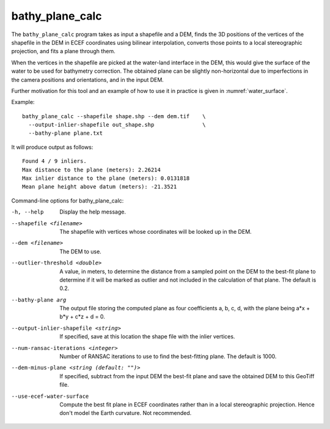 .. _bathy_plane_calc:

bathy_plane_calc
----------------

The ``bathy_plane_calc`` program takes as input a shapefile and a DEM,
finds the 3D positions of the vertices of the shapefile in the DEM in
ECEF coordinates using bilinear interpolation, converts those points
to a local stereographic projection, and fits a plane through
them. 

When the vertices in the shapefile are picked at the water-land
interface in the DEM, this would give the surface of the water to be
used for bathymetry correction. The obtained plane can be slightly
non-horizontal due to imperfections in the camera positions and
orientations, and in the input DEM.

Further motivation for this tool and an example of how to use it in
practice is given in :numref:`water_surface`.

Example::

     bathy_plane_calc --shapefile shape.shp --dem dem.tif    \
       --output-inlier-shapefile out_shape.shp               \
       --bathy-plane plane.txt 

It will produce output as follows:

::

    Found 4 / 9 inliers.
    Max distance to the plane (meters): 2.26214
    Max inlier distance to the plane (meters): 0.0131818
    Mean plane height above datum (meters): -21.3521

Command-line options for bathy_plane_calc:

-h, --help
    Display the help message.

--shapefile <filename>
    The shapefile with vertices whose coordinates will be looked up in
    the DEM.

--dem <filename>
    The DEM to use.

--outlier-threshold <double>
    A value, in meters, to determine the distance from a sampled point
    on the DEM to the best-fit plane to determine if it will be marked as 
    outlier and not included in the calculation of that plane. The default
    is 0.2.

--bathy-plane arg                     
    The output file storing the computed plane as four coefficients
    a, b, c, d, with the plane being a*x + b*y + c*z + d = 0.

--output-inlier-shapefile <string>
    If specified, save at this location the shape file with the inlier
    vertices.

--num-ransac-iterations <integer>
    Number of RANSAC iterations to use to find the best-fitting plane.
    The default is 1000.

--dem-minus-plane <string (default: "")>
    If specified, subtract from the input DEM the best-fit plane and save the 
    obtained DEM to this GeoTiff file.

--use-ecef-water-surface
    Compute the best fit plane in ECEF coordinates rather than in a
    local stereographic projection. Hence don't model the Earth
    curvature. Not recommended.

.. |times| unicode:: U+00D7 .. MULTIPLICATION SIGN

